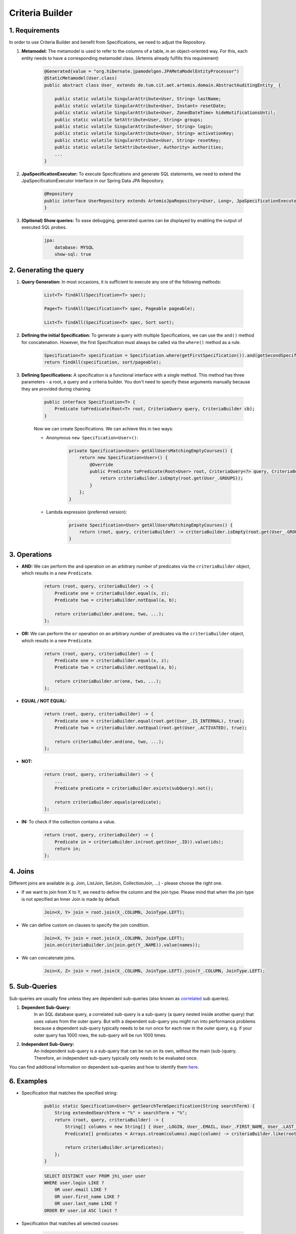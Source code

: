 ****************
Criteria Builder
****************

1. Requirements
===============

In order to use Criteria Builder and benefit from Specifications, we need to adjust the Repository.

1. **Metamodel:** The metamodel is used to refer to the columns of a table, in an object-oriented way. For this, each entity needs to have a corresponding metamodel class. (Artemis already fulfills this requirement)

    .. code-block:: java

        @Generated(value = "org.hibernate.jpamodelgen.JPAMetaModelEntityProcessor")
        @StaticMetamodel(User.class)
        public abstract class User_ extends de.tum.cit.aet.artemis.domain.AbstractAuditingEntity_ {

            public static volatile SingularAttribute<User, String> lastName;
            public static volatile SingularAttribute<User, Instant> resetDate;
            public static volatile SingularAttribute<User, ZonedDateTime> hideNotificationsUntil;
            public static volatile SetAttribute<User, String> groups;
            public static volatile SingularAttribute<User, String> login;
            public static volatile SingularAttribute<User, String> activationKey;
            public static volatile SingularAttribute<User, String> resetKey;
            public static volatile SetAttribute<User, Authority> authorities;
            ...
        }

2. **JpaSpecificationExecutor:** To execute Specifications and generate SQL statements, we need to extend the JpaSpecificationExecutor interface in our Spring Data JPA Repository.

    .. code-block:: java

        @Repository
        public interface UserRepository extends ArtemisJpaRepository<User, Long>, JpaSpecificationExecutor<User> {
        }

3. **(Optional) Show queries:** To ease debugging, generated queries can be displayed by enabling the output of executed SQL probes.

    .. code-block:: yaml

        jpa:
            database: MYSQL
            show-sql: true


2. Generating the query
=======================

1. **Query Generation:** In most occasions, it is sufficient to execute any one of the following methods:

    .. code-block:: java

        List<T> findAll(Specification<T> spec);

        Page<T> findAll(Specification<T> spec, Pageable pageable);

        List<T> findAll(Specification<T> spec, Sort sort);

2. **Defining the initial Specification:** To generate a query with multiple Specifications, we can use the ``and()`` method for concatenation. However, the first Specification must always be called via the ``where()`` method as a rule.

    .. code-block:: java

        Specification<T> specification = Specification.where(getFirstSpecification()).and(getSecondSpecification()).and(getThirdSpecification())...and(getNthSpecification());
        return findAll(specification, sort/pageable);

3. **Defining Specifications:** A specification is a functional interface with a single method. This method has three parameters - a root, a query and a criteria builder. You don't need to specify these arguments manually because they are provided during chaining.

    .. code-block:: java

        public interface Specification<T> {
            Predicate toPredicate(Root<T> root, CriteriaQuery query, CriteriaBuilder cb);
        }

    Now we can create Specifications. We can achieve this in two ways:

    - Anonymous ``new Specification<User>()``:

        .. code-block:: java

            private Specification<User> getAllUsersMatchingEmptyCourses() {
                return new Specification<User>() {
                    @Override
                    public Predicate toPredicate(Root<User> root, CriteriaQuery<?> query, CriteriaBuilder criteriaBuilder) {
                        return criteriaBuilder.isEmpty(root.get(User_.GROUPS));
                    }
                };
            }

    - Lambda expression (preferred version):

        .. code-block:: java

            private Specification<User> getAllUsersMatchingEmptyCourses() {
                return (root, query, criteriaBuilder) -> criteriaBuilder.isEmpty(root.get(User_.GROUPS));
            }


3. Operations
=============

- **AND:** We can perform the ``and`` operation on an arbitrary number of predicates via the ``criteriaBuilder`` object, which results in a new ``Predicate``.

    .. code-block:: java

        return (root, query, criteriaBuilder) -> {
            Predicate one = criteriaBuilder.equal(x, z);
            Predicate two = criteriaBuilder.notEqual(a, b);

            return criteriaBuilder.and(one, two, ...);
        };

- **OR:** We can perform the ``or`` operation on an arbitrary number of predicates via the ``criteriaBuilder`` object, which results in a new ``Predicate``.

    .. code-block:: java

        return (root, query, criteriaBuilder) -> {
            Predicate one = criteriaBuilder.equal(x, z);
            Predicate two = criteriaBuilder.notEqual(a, b);

            return criteriaBuilder.or(one, two, ...);
        };

- **EQUAL / NOT EQUAL:**

    .. code-block:: java

        return (root, query, criteriaBuilder) -> {
            Predicate one = criteriaBuilder.equal(root.get(User_.IS_INTERNAL), true);
            Predicate two = criteriaBuilder.notEqual(root.get(User_.ACTIVATED), true);

            return criteriaBuilder.and(one, two, ...);
        };

- **NOT:**

    .. code-block:: java

        return (root, query, criteriaBuilder) -> {
            ...
            Predicate predicate = criteriaBuilder.exists(subQuery).not();

            return criteriaBuilder.equals(predicate);
        };

- **IN:** To check if the collection contains a value.

    .. code-block:: java

        return (root, query, criteriaBuilder) -> {
            Predicate in = criteriaBuilder.in(root.get(User_.ID)).value(ids);
            return in;
        };


4. Joins
========

Different joins are available (e.g. Join, ListJoin, SetJoin, CollectionJoin, ...) - please choose the right one.

- If we want to join from X to Y, we need to define the column and the join type. Please mind that when the join type is not specified an Inner Join is made by default.

    .. code-block:: java

        Join<X, Y> join = root.join(X_.COLUMN, JoinType.LEFT);

- We can define custom on clauses to specify the join condition.

    .. code-block:: java

        Join<X, Y> join = root.join(X_.COLUMN, JoinType.LEFT);
        join.on(criteriaBuilder.in(join.get(Y_.NAME)).value(names));

- We can concatenate joins.

    .. code-block:: java

        Join<X, Z> join = root.join(X_.COLUMN, JoinType.LEFT).join(Y_.COLUMN, JoinType.LEFT);


5. Sub-Queries
==============

Sub-queries are usually fine unless they are dependent sub-queries (also known as `correlated <https://en.wikipedia.org/wiki/Correlated_subquery>`_ sub queries).

1. **Dependent Sub-Query:**
    In an SQL database query, a correlated sub-query is a sub-query (a query nested inside another query) that uses values from the outer query. But with a dependent sub-query you might run into performance problems because a dependent sub-query typically needs to be run once for each row in the outer query, e.g. if your outer query has 1000 rows, the sub-query will be run 1000 times.

2. **Independent Sub-Query:**
    An independent sub-query is a sub-query that can be run on its own, without the main (sub-)query. Therefore, an independent sub-query typically only needs to be evaluated once.

You can find additional information on dependent sub-queries and how to identify them `here <https://stackoverflow.com/questions/4799820/when-to-use-sql-sub-queries-versus-a-standard-join/4799847#4799847>`_.

6. Examples
===========

- Specification that matches the specified string:

    .. code-block:: java

        public static Specification<User> getSearchTermSpecification(String searchTerm) {
            String extendedSearchTerm = "%" + searchTerm + "%";
            return (root, query, criteriaBuilder) -> {
                String[] columns = new String[] { User_.LOGIN, User_.EMAIL, User_.FIRST_NAME, User_.LAST_NAME };
                Predicate[] predicates = Arrays.stream(columns).map((column) -> criteriaBuilder.like(root.get(column), extendedSearchTerm)).toArray(Predicate[]::new);

                return criteriaBuilder.or(predicates);
            };
        }

    .. code-block:: sql

        SELECT DISTINCT user FROM jhi_user user
        WHERE user.login LIKE ?
            OR user.email LIKE ?
            OR user.first_name LIKE ?
            OR user.last_name LIKE ?
        ORDER BY user.id ASC limit ?

- Specification that matches all selected courses:

    .. code-block:: java

        public static Specification<User> getAllUsersMatchingCourses(Set<Long> courseIds) {
            return (root, query, criteriaBuilder) -> {
                Root<Course> courseRoot = query.from(Course.class);

                Join<User, String> group = root.join(User_.GROUPS, JoinType.LEFT);

                // Select all possible group types
                String[] columns = new String[] { Course_.STUDENT_GROUP_NAME, Course_.TEACHING_ASSISTANT_GROUP_NAME, Course_.EDITOR_GROUP_NAME, Course_.INSTRUCTOR_GROUP_NAME };
                Predicate[] predicates = Arrays.stream(columns).map((column) -> criteriaBuilder.in(courseRoot.get(column)).value(group)).toArray(Predicate[]::new);

                // The course needs to be one of the selected
                Predicate inCourse = criteriaBuilder.in(courseRoot.get(Course_.ID)).value(courseIds);

                group.on(criteriaBuilder.or(predicates));

                query.groupBy(root.get(User_.ID)).having(criteriaBuilder.equal(criteriaBuilder.count(group), courseIds.size()));          

        	    return criteriaBuilder.in(courseRoot.get(Course_.ID)).value(courseIds);
            }
        }

    .. code-block:: sql

        SELECT DISTINCT user FROM jhi_user user
        CROSS JOIN course course
        LEFT OUTER JOIN user_groups groups ON user.id = groups.user_id
        AND (course.student_group_name IN ( groups.user_groups )
            OR course.teaching_assistant_group_name IN ( groups.user_groups )
            OR course.editor_group_name IN ( groups.user_groups )
            OR course.instructor_group_name IN ( groups.user_groups )
        WHERE (user.login LIKE ?
            OR user.email LIKE ?
            OR user.first_name LIKE ?
            OR user.last_name LIKE ?)
        AND ( course.id IN ( ? ) )
        GROUP BY user.id
        HAVING Count(groups.user_groups) = ?
        ORDER BY user.id ASC
        LIMIT ?

- Specification to get distinct results:

    .. code-block:: java

        public static Specification<User> distinct() {
            return (root, query, criteriaBuilder) -> {
                query.distinct(true);
                return null;
            };
        }

    .. code-block:: sql

       SELECT DISTINCT ...

    We can simply return ``null``, since specifications/predicates that are ``null`` are ignored when combining multiple specifications (e.g., ``specification.and(otherSpecification)``) or when constructing a predicate from it.


7. Limitations
==============

- Executing simple queries becomes more complex — but reusable.
- Multiple "group by" are not combined but overwritten → you need a specification that combines them.
- Pagination feature of Spring Data JPA does not support the use of specifications with "group by". See `issue <https://github.com/spring-projects/spring-data-jpa/issues/2361>`_.


8. Additional links
===================

- https://spring.io/blog/2011/04/26/advanced-spring-data-jpa-specifications-and-querydsl
- https://www.baeldung.com/hibernate-criteria-queries
- https://docs.oracle.com/javaee/7/api/javax/persistence/criteria/CriteriaBuilder.html

